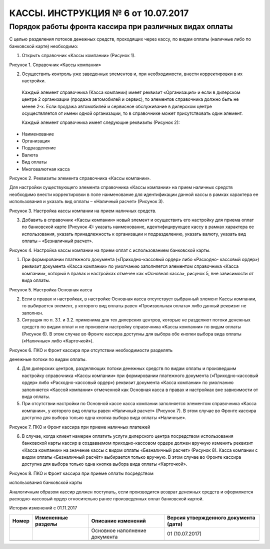 КАССЫ. ИНСТРУКЦИЯ № 6 от 10.07.2017 
===================================

Порядок работы фронта кассира при различных видах оплаты
---------------------------------------------------------

С целью разделения потоков денежных средств, проходящих через кассу, по
видам оплаты (наличные либо по банковской карте) необходимо:

1. Открыть справочник «Кассы компании» (Рисунок 1).

|image0|

Рисунок 1. Справочник «Кассы компании»

2. Осуществить контроль уже заведенных элементов и, при необходимости,
   внести корректировки в их настройки.

..

   Каждый элемент справочника (Касса компании) имеет реквизит
   «Организация» и если в дилерском центре 2 организации (продажа
   автомобилей и сервис), то элементов справочника должно быть не менее
   2-х. Если продажа автомобилей и сервисное обслуживание в дилерском
   центре осуществляется от имени одной организации, то в справочнике
   может присутствовать один элемент.

   Каждый элемент справочника имеет следующие реквизиты (Рисунок 2):

-  Наименование

-  Организация

-  Подразделение

-  Валюта

-  Вид оплаты

-  Многовалютная касса

|image1|

Рисунок 2. Реквизиты элемента справочника «Кассы компании».

Для настройки существующего элемента справочника «Кассы компании» на
прием наличных средств необходимо внести корректировки в поле
наименование для идентификации данной кассы в рамках характера ее
использования и указать вид оплаты – «Наличный расчет» (Рисунок 3).

|image2|

Рисунок 3. Настройка кассы компании на прием наличных средств.

3. Добавить в справочник «Кассы компании» новый элемент и осуществить
   его настройку для приема оплат по банковской карте (Рисунок 4):
   указать наименование, идентифицирующее кассу в рамках характера ее
   использования, указать принадлежность к организации и подразделению,
   указать валюту, указать вид оплаты – «Безналичный расчет».

|image3|

Рисунок 4. Настройка кассы компании на прием оплат с использованием
банковской карты.

1. При формировании платежного документа («Приходно-кассовый ордер» либо
   «Расходно- кассовый ордер») реквизит документа «Касса компании» по
   умолчанию заполняется элементом справочника «Касса компании», который
   в правах и настройках отмечен как «Основная касса», рисунок 5, вне
   зависимости от вида оплаты.

|image4|

Рисунок 5. Настройка Основная касса

2. Если в правах и настройках, в настройке Основная касса отсутствует
   выбранный элемент Кассы компании, то выбирается элемент, у которого
   вид оплаты равен «Произвольная оплата» либо данный реквизит не
   заполнен.

3. Ситуация по п. 3.1. и 3.2. применима для тех дилерских центров,
   которые не разделяют потоки денежных средств по видам оплат и не
   произвели настройку справочника «Кассы компании» по видам оплаты
   (Рисунок 6). В этом случае во Фронте кассира доступны для выбора обе
   кнопки выбора вида оплаты («Наличные» либо «Карточкой»).

|image5|

Рисунок 6. ПКО и Фронт кассира при отсутствии необходимости разделять

денежные потоки по видам оплаты.

4. Для дилерских центров, разделяющих потоки денежных средств по видам
   оплаты и произведшим настройку справочника «Кассы компании» при
   формировании платежного документа («Приходно-кассовый ордер» либо
   «Расходно-кассовый ордер») реквизит документа «Касса компании» по
   умолчанию заполняется «Кассой компании» отмеченной как Основная касса
   в правах и настройках вне зависимости от вида оплаты.

5. При отсутствии настройки по Основной кассе касса компании заполняется
   элементом справочника «Касса компании», у которого вид оплаты равен
   «Наличный расчет» (Рисунок 7). В этом случае во Фронте кассира
   доступна для выбора только одна кнопка выбора вида оплаты «Наличные».

|image6|

Рисунок 7. ПКО и Фронт кассира при приеме наличных платежей

6. В случае, когда клиент намерен оплатить услуги дилерского центра
   посредством использования банковской карты кассир в создаваемом
   приходно-кассовом ордере должен вручную изменить реквизит «Касса
   компании» на значение кассы с видом оплаты «Безналичный расчет»
   (Рисунок 8). Касса компании с видом оплаты «Безналичный расчёт»
   выбирается только вручную. В этом случае во Фронте кассира доступна
   для выбора только одна кнопка выбора вида оплаты «Карточкой».

|image7|

Рисунок 8. ПКО и Фронт кассира при приеме оплаты посредством

использования банковской карты

Аналогичным образом кассир должен поступать, если производится возврат
денежных средств и оформляется расходно-кассовый ордер относительно
ранее произведенных оплат банковской картой.

История изменений с 01.11.2017

+-----------+-----------------+-----------------+-----------------+
| **Номер** | **Измененные    | **Описание      | **Версия        |
|           | разделы**       | изменений**     | утвержденного   |
|           |                 |                 | документа       |
|           |                 |                 | (дата)**        |
+-----------+-----------------+-----------------+-----------------+
|           |                 | Основное        | 01 (10.07.2017) |
|           |                 | наполнение      |                 |
|           |                 | документа       |                 |
+-----------+-----------------+-----------------+-----------------+
|           |                 |                 |                 |
+-----------+-----------------+-----------------+-----------------+
|           |                 |                 |                 |
+-----------+-----------------+-----------------+-----------------+

.. |image0| image:: instr6_image/media/image1.png
   :width: 6.48681in
   :height: 2.35625in
.. |image1| image:: instr6_image/media/image2.png
   :width: 6.48194in
   :height: 2.33194in
.. |image2| image:: instr6_image/media/image3.png
   :width: 6.48194in
   :height: 2.4375in
.. |image3| image:: instr6_image/media/image4.png
   :width: 6.48681in
   :height: 2.31875in
.. |image4| image:: instr6_image/media/image5.png
   :width: 6.48542in
   :height: 2.57639in
.. |image5| image:: instr6_image/media/image6.png
   :width: 6.48681in
   :height: 2.91042in
.. |image6| image:: instr6_image/media/image7.png
   :width: 6.48194in
   :height: 2.90069in
.. |image7| image:: instr6_image/media/image8.png
   :width: 6.48681in
   :height: 3.27222in
